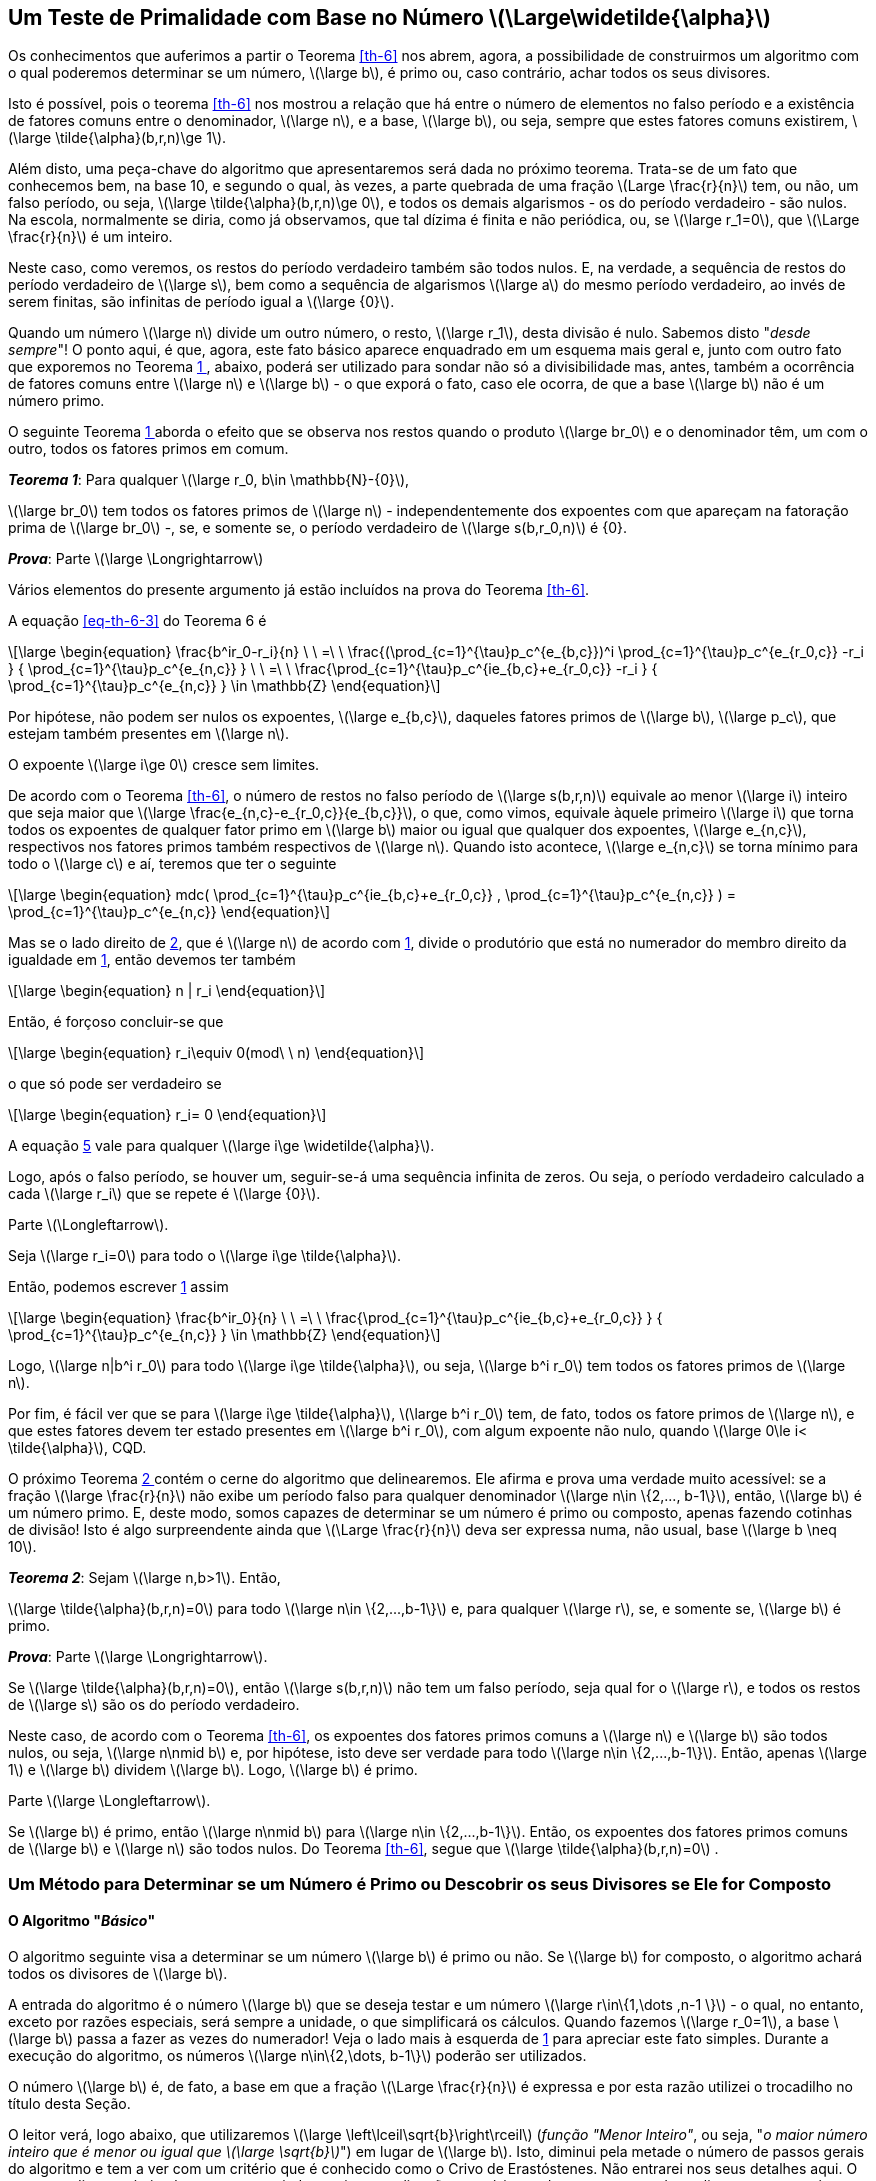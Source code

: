////
== Um Algoritmo para Determinar se um Número é Primo

Os conhecimentos que auferimos a partir o Teorema <<th-6>> nos abrem, agora, a possibilidade de divisarmos um método (o algoritmo) com o qual poderemos determinar se um número, latexmath:[\large b], é primo.

Isto é possível, pois o teorema <<th-6>> nos mostrou a relação que há entre o número de elementos no falso período e a existência de fatores comuns entre o denominador, latexmath:[\large n], e a base, latexmath:[\large b], ou seja, sempre que estes fatores comuns existirem, latexmath:[\large \tilde{\alpha}(b,r,n)\ge 1].
////
== Um Teste de Primalidade com Base no Número latexmath:[\Large\widetilde{\alpha}]

Os conhecimentos que auferimos a partir o Teorema <<th-6>> nos abrem, agora, a possibilidade de construirmos um algoritmo com o qual poderemos determinar se um número, latexmath:[\large b], é primo ou, caso contrário, achar todos os seus divisores.

Isto é possível, pois o teorema <<th-6>> nos mostrou a relação que há entre o número de elementos no falso período e a existência de fatores comuns entre o denominador, latexmath:[\large n], e a base, latexmath:[\large b], ou seja, sempre que estes fatores comuns existirem, latexmath:[\large \tilde{\alpha}(b,r,n)\ge 1].

Além disto, uma peça-chave do algoritmo que apresentaremos será dada no próximo teorema. Trata-se de um fato que conhecemos bem, na base 10, e segundo o qual, às vezes, a parte quebrada de uma fração latexmath:[Large \frac{r}{n}] tem, ou não, um falso período, ou seja, latexmath:[\large \tilde{\alpha}(b,r,n)\ge 0], e todos os demais algarismos - os do período verdadeiro - são nulos. Na escola, normalmente se diria, como já observamos, que tal dízima é finita e não periódica, ou, se latexmath:[\large r_1=0], que latexmath:[\Large \frac{r}{n}] é um inteiro.

Neste caso, como veremos, os restos do período verdadeiro também são todos nulos. E, na verdade, a sequência de restos do período verdadeiro de latexmath:[\large s], bem como a sequência de algarismos latexmath:[\large a] do mesmo período verdadeiro, ao invés de serem finitas, são infinitas de período igual a latexmath:[\large {0}].

Quando um número latexmath:[\large n] divide um outro número, o resto, latexmath:[\large r_1], desta divisão é nulo. Sabemos disto "_desde sempre_"! O ponto aqui, é que, agora, este fato básico aparece enquadrado em um esquema mais geral e, junto com outro fato que exporemos no Teorema <<th-21>>, abaixo, poderá ser utilizado para sondar não só a divisibilidade mas, antes, também a ocorrência de fatores comuns entre latexmath:[\large n] e latexmath:[\large b] - o que exporá o fato, caso ele ocorra, de que a base latexmath:[\large b] não é um número primo.

O seguinte Teorema <<th-21>> aborda o efeito que se observa nos restos quando o produto latexmath:[\large br_0] e o denominador têm, um com o outro, todos os fatores primos em comum.

:the: {counter: th}
[[th-21, {the} ]]
****
*_Teorema {the}_*:
Para qualquer latexmath:[\large r_0, b\in \mathbb{N}-{0}],

latexmath:[\large br_0] tem todos os fatores primos de latexmath:[\large n] - independentemente dos expoentes com que apareçam na fatoração prima de latexmath:[\large br_0] -, se, e somente se, o período verdadeiro de latexmath:[\large s(b,r_0,n)] é {0}.

*_Prova_*:
Parte latexmath:[\large \Longrightarrow]

Vários elementos do presente argumento já estão incluídos na prova do Teorema <<th-6>>.

A equação <<eq-th-6-3>> do Teorema 6 é

// :equ: {counter: eq}
// [[eq-th-21-1, {equ} ]]
[latexmath#eq-th-21-1, reftext={counter: eq}]
++++
\large
\begin{equation}
\frac{b^ir_0-r_i}{n}
\ \ =\ \ 
\frac{(\prod_{c=1}^{\tau}p_c^{e_{b,c}})^i
\prod_{c=1}^{\tau}p_c^{e_{r_0,c}}
-r_i
}
{
\prod_{c=1}^{\tau}p_c^{e_{n,c}}
}
\ \ =\ \ 
\frac{\prod_{c=1}^{\tau}p_c^{ie_{b,c}+e_{r_0,c}}
-r_i
}
{
\prod_{c=1}^{\tau}p_c^{e_{n,c}}
}
\in \mathbb{Z}
\end{equation}
++++
//({equ})

Por hipótese, não podem ser nulos os expoentes, latexmath:[\large e_{b,c}], daqueles fatores primos de latexmath:[\large b], latexmath:[\large p_c], que estejam também presentes em latexmath:[\large n].

O expoente  latexmath:[\large i\ge 0] cresce sem limites.

De acordo com o Teorema <<th-6>>, o número de restos no falso período de latexmath:[\large s(b,r,n)] equivale ao menor latexmath:[\large i] inteiro que seja maior que latexmath:[\large \frac{e_{n,c}-e_{r_0,c}}{e_{b,c}}], o que, como vimos, equivale àquele primeiro latexmath:[\large i] que torna todos os expoentes de qualquer fator primo em latexmath:[\large b] maior ou igual que qualquer dos expoentes, latexmath:[\large e_{n,c}], respectivos nos fatores primos também respectivos de latexmath:[\large n]. Quando isto acontece, latexmath:[\large e_{n,c}] se torna mínimo para todo o latexmath:[\large c] e aí, teremos que ter o seguinte

// :equ: {counter: eq}
// [[eq-th-21-2, {equ} ]]
[latexmath#eq-th-21-2, reftext={counter: eq}]
++++
\large
\begin{equation}
mdc(
\prod_{c=1}^{\tau}p_c^{ie_{b,c}+e_{r_0,c}}
,
\prod_{c=1}^{\tau}p_c^{e_{n,c}}
)
=
\prod_{c=1}^{\tau}p_c^{e_{n,c}}
\end{equation}
++++
//({equ})

Mas se o lado direito de <<eq-th-21-2>>, que é latexmath:[\large n] de acordo com <<eq-th-21-1>>, divide o produtório que está no numerador do membro direito da igualdade em <<eq-th-21-1>>, então devemos ter também

// :equ: {counter: eq}
// [[eq-th-21-3, {equ} ]]
[latexmath#eq-th-21-3, reftext={counter: eq}]
++++
\large
\begin{equation}
n | r_i
\end{equation}
++++
//({equ})

Então, é forçoso concluir-se que

// :equ: {counter: eq}
// [[eq-th-21-4, {equ} ]]
[latexmath#eq-th-21-4, reftext={counter: eq}]
++++
\large
\begin{equation}
r_i\equiv 0(mod\ \ n)
\end{equation}
++++
//({equ})

o que só pode ser verdadeiro se

// :equ: {counter: eq}
// [[eq-th-21-5, {equ} ]]
[latexmath#eq-th-21-5, reftext={counter: eq}]
++++
\large
\begin{equation}
r_i= 0
\end{equation}
++++
//({equ})

A equação <<eq-th-21-5>> vale para qualquer latexmath:[\large i\ge \widetilde{\alpha}].

Logo, após o falso período, se houver um, seguir-se-á uma sequência infinita de zeros. Ou seja, o período verdadeiro calculado a cada latexmath:[\large r_i] que se repete é latexmath:[\large {0}].

Parte latexmath:[\Longleftarrow].

Seja latexmath:[\large r_i=0] para todo o latexmath:[\large i\ge \tilde{\alpha}].

Então, podemos escrever <<eq-th-21-1>> assim

// :equ: {counter: eq}
// [[eq-th-21-6, {equ} ]]
[latexmath#eq-th-21-6, reftext={counter: eq}]
++++
\large
\begin{equation}
\frac{b^ir_0}{n}
\ \ =\ \ 
\frac{\prod_{c=1}^{\tau}p_c^{ie_{b,c}+e_{r_0,c}}
}
{
\prod_{c=1}^{\tau}p_c^{e_{n,c}}
}
\in \mathbb{Z}
\end{equation}
++++
//({equ})

Logo, latexmath:[\large n|b^i r_0] para todo latexmath:[\large i\ge \tilde{\alpha}], ou seja, latexmath:[\large b^i r_0] tem todos os fatores primos de latexmath:[\large n].

Por fim, é fácil ver que se para latexmath:[\large i\ge \tilde{\alpha}], latexmath:[\large b^i r_0] tem, de fato, todos os fatore primos de latexmath:[\large n], e que estes fatores devem ter estado presentes em latexmath:[\large b^i r_0], com algum expoente não nulo, quando latexmath:[\large 0\le i< \tilde{\alpha}], CQD.
****

O próximo Teorema <<th-39>> contém o cerne do algoritmo que delinearemos. Ele afirma e prova uma verdade muito acessível: se a fração latexmath:[\large \frac{r}{n}] não exibe um período falso para qualquer denominador latexmath:[\large n\in \{2,..., b-1\}], então, latexmath:[\large b] é um número primo. E, deste modo, somos capazes de determinar se um número é primo ou composto, apenas fazendo cotinhas de divisão! Isto é algo surpreendente ainda que latexmath:[\Large \frac{r}{n}] deva ser expressa numa, não usual, base latexmath:[\large b \neq 10].

:the: {counter: th}
[[th-39, {the} ]]
****
*_Teorema {the}_*:
Sejam latexmath:[\large n,b>1]. Então,

latexmath:[\large \tilde{\alpha}(b,r,n)=0] para todo latexmath:[\large n\in \{2,...,b-1\}] e, para qualquer latexmath:[\large r], se, e somente se, latexmath:[\large b] é primo.

*_Prova_*:
Parte latexmath:[\large \Longrightarrow].

Se latexmath:[\large \tilde{\alpha}(b,r,n)=0], então latexmath:[\large s(b,r,n)] não tem um falso período, seja qual for o latexmath:[\large r], e todos os restos de latexmath:[\large s] são os do período verdadeiro.

Neste caso, de acordo com o Teorema <<th-6>>, os expoentes dos fatores primos comuns a latexmath:[\large n] e latexmath:[\large b] são todos nulos, ou seja, latexmath:[\large n\nmid b] e, por hipótese, isto deve ser verdade para todo latexmath:[\large n\in \{2,...,b-1\}]. Então, apenas latexmath:[\large 1] e latexmath:[\large b] dividem latexmath:[\large b]. Logo, latexmath:[\large b] é primo.

Parte latexmath:[\large \Longleftarrow].

Se latexmath:[\large b] é primo, então latexmath:[\large n\nmid b] para latexmath:[\large n\in \{2,...,b-1\}]. Então, os expoentes dos fatores primos comuns de latexmath:[\large b] e latexmath:[\large n] são todos nulos. Do Teorema <<th-6>>, segue que latexmath:[\large \tilde{\alpha}(b,r,n)=0] .
****
=== Um Método para Determinar se um Número é Primo ou Descobrir os seus Divisores se Ele for Composto

==== O Algoritmo "_Básico_"
////
O algoritmo seguinte visa a determinar se um número latexmath:[\large b] é primo ou não. Se latexmath:[\large b] for composto, o algoritmo achará todos os divisores de latexmath:[\large b].

A entrada do algoritmo é o número latexmath:[\large b] que se deseja testar e um número latexmath:[\large r\in\{1,\dots ,n-1 \}] - o qual, no entanto, exceto por razões especiais, será sempre a unidade, o que simplificará os cálculos. Durante a execução do algoritmo, os números latexmath:[\large n\in\{2,\dots, b-1\}] poderão ser utilizados.

O leitor verá, logo abaixo, que utilizaremos latexmath:[\large B=\left\lceil\sqrt{b}\right\rceil] (_função "Menor Inteiro"_, ou seja, "_latexmath:[\large B] é o maior inteiro que é menor ou igual que latexmath:[\sqrt{b}]_") em lugar de latexmath:[\large b]. Isto, diminui pela metade o número de passos do algoritmo e tem a ver com um critério que é conhecido como o Crivo de Erastóstenes. Não entrarei nos seus detalhes aqui. O seu entendimento é simples, o seu enunciado preciso e explicações sumárias podem ser encontradas online, e o seu uso é imediato. O crivo tem a ver com a constatação de que se um número é composto, então, pelo menos, um dos seus divisores deve ser menor do que a sua raiz quadrada. Deste modo, se você estiver testando divisores, em ordem crescente, e não encontrar qualquer um que seja menor ou igual à raiz, então, não é preciso testar mais pois, não haverão outros divisores, em virtude de o tal número ser primo!
////

O algoritmo seguinte visa a determinar se um número latexmath:[\large b] é primo ou não. Se latexmath:[\large b] for composto, o algoritmo achará todos os divisores de latexmath:[\large b].

A entrada do algoritmo é o número latexmath:[\large b] que se deseja testar e um número latexmath:[\large r\in\{1,\dots ,n-1 \}] - o qual, no entanto, exceto por razões especiais, será sempre a unidade, o que simplificará os cálculos. Quando fazemos latexmath:[\large r_0=1], a base latexmath:[\large b] passa a fazer as vezes do numerador! Veja o lado mais à esquerda de <<eq-th-21-1>> para apreciar este fato simples. Durante a execução do algoritmo, os números latexmath:[\large n\in\{2,\dots, b-1\}] poderão ser utilizados.

O número latexmath:[\large b] é, de fato, a base em que a fração latexmath:[\Large \frac{r}{n}] é expressa e por esta razão utilizei o trocadilho no título desta Seção.

O leitor verá, logo abaixo, que utilizaremos latexmath:[\large \left\lceil\sqrt{b}\right\rceil] (_função "Menor Inteiro"_, ou seja, "_o maior número inteiro que é menor ou igual que latexmath:[\large \sqrt{b}]_") em lugar de latexmath:[\large b]. Isto, diminui pela metade o número de passos gerais do algoritmo e tem a ver com um critério que é conhecido como o Crivo de Erastóstenes. Não entrarei nos seus detalhes aqui. O seu entendimento é simples, o seu enunciado preciso e explicações sumárias podem ser encontradas online, e o seu uso é imediato. O crivo tem a ver com a constatação de que se um número é composto, então, pelo menos, um dos seus divisores deve ser menor do que a sua raiz quadrada. Deste modo, se você estiver testando divisores, em ordem crescente, e não encontrar qualquer um que seja menor ou igual à raiz, então, não é preciso testar mais, pois, não haverão outros divisores, em virtude de o tal número ser primo!

:alg: {counter: al}
[[al-prime-base, {alg} ]]
****
*_Algoritmo {alg} (Básico)_*:

1. Tome o número latexmath:[\large b] que será testado.
.. Fixe latexmath:[\large r=1] e inicialize latexmath:[\large n] com o primeiro inteiro do conjunto latexmath:[\large \{2, ..., b-1\}], ou seja,  latexmath:[\large n\leftarrow 2].
2. Calcule latexmath:[\large s(b,1,n)] até o resto de índice latexmath:[\large \tilde{\alpha}+\alpha].
.. Se latexmath:[\large \tilde{\alpha}>0] ou latexmath:[\large 0\in s], então, o número *latexmath:[\large b] é composto*!
... Se latexmath:[\large s\ni 0=r_1], então, *latexmath:[\large n] é um divisor de latexmath:[\large b]*.
.... Faça latexmath:[\large n\leftarrow n+1].
.... Calcule latexmath:[\large s(b,1,n)] até o resto de índice latexmath:[\large \tilde{\alpha}+\alpha].
.... Repita o item 2.a.i enquanto latexmath:[\large n\le b-1].
3. Faça latexmath:[\large n\leftarrow n+1].
4. Repita o item 2 enquanto latexmath:[\large n\le\left\lceil\sqrt{b}\right\rceil].
.. Se latexmath:[\large n=\left\lceil\sqrt{b}\right\rceil], então, *latexmath:[\large b] é primo*!
****

=== Explicação de Cada Passo do Algoritmo <<al-prime-base>>

1. Neste passo, escolhemos o valor latexmath:[\large r=1], como já havíamos mencionado. Isto decorre da liberdade trazida pelo Teorema <<th-39>> para se escolher qualquer valor para latexmath:[\large r]. Também inicializamos o valor de latexmath:[\large n] com latexmath:[\large 2] e indicamos este fato com os símbolos latexmath:[\large n\leftarrow 2]. Esta é a notação utilizada para designar a atribuição de um valor a uma variável.

2. Este passo é o mais trabalhoso. Nele, precisamos calcular os restos de latexmath:[\large s]. Isto pode ser feito de três formas. Podemos utilizar a fórmula <<eq-r_i-formula>> que foi provada no Teorema <<th-1>> ou podemos fazer a continha da divisão de latexmath:[\large r] por latexmath:[\large n] na base latexmath:[\large b], como indicado no modelo <<tab-npord>>, apenas usando latexmath:[\large b] em lugar de latexmath:[\large 10] e _mantendo um olho_ nos restos da divisão, ou ainda, calculando cada uma da congruências tal como feito em <<eq-congruencias-2>>.
Já vimos que latexmath:[\large s] pode ter ou não um falso período. Em todo o caso, os cálculos devem ser feitos cuidando-se em observar a primeira vez em que um resto _repete_ um resto previamente calculado. Aí, é a hora de parar de calculá-los. Vimos isto no Teorema <<th-fundamental>>: os restos do período verdadeiro são periódicos. Procedendo assim, fatalmente, acabaremos calculando os latexmath:[\large \tilde{\alpha}] restos do possível período falso, caso haja um, e os latexmath:[\large \alpha] restos do período verdadeiro. Portando, acabaremos calculando latexmath:[\large \tilde{\alpha}+\alpha] restos, ainda que tenhamos latexmath:[\large \tilde{\alpha}=0], eventualmente.
.. Sabemos dos teoremas <<th-6>> e <<th-21>> que se latexmath:[\large \tilde{\alpha}>0] ou algum resto de latexmath:[\large s] for nulo, então, a base latexmath:[\large b] e o diverso denominador latexmath:[\large n] têm fatores primos em comum. *Se o teste feito neste item for verdadeiro e não se deseja conhecer os divisores de latexmath:[\large b], o algoritmo pode parar imediatamente, pois já sabemos que latexmath:[\large b] não é primo*.
... Sabemos também que se o resto latexmath:[\large r_1\in s] for nulo, então, latexmath:[\large n] deve dividir perfeitamente o numerador que, neste caso, é, como vimos, latexmath:[\large b]. *Veja que se o teste feito neste ponto for verdadeiro, o algoritmo não sai mais do item 2.a.i e seus subitens*.
.... Aumente o valor de latexmath:[\large n] em uma unidade e atribua este valor a latexmath:[\large n].
.... Já explicado.
.... Como pode haver fatores de latexmath:[\large b] maiores que latexmath:[\large \sqrt{b}], e queremos justamente descobrir estes fatores, devemos seguir iterando os cálculos até depois deste limiar.
3. Significado já explicado.
4. Aqui, como ainda não se descobriu divisores de latexmath:[\large b], o limiar máximo será latexmath:[\large \sqrt{b}]
. Atingindo-se o limiar, latexmath:[\large b] pode ser declarado um primo.

=== Algumas Observações

O Algoritmo <<al-prime-base>> apresentado acima ainda não é ótimo. Esta ainda não é a sua melhor versão. Para começar, ele ainda faz, pelo menos, latexmath:[\large \tilde{\alpha}+\alpha] cálculos a cada latexmath:[\large n\in \{2,..., b-1\}]. Isto pode ser melhorado! Em parte, esta limitação se deve ao fato de estarmos encapsulando em nosso algoritmo e, consequentemente, no código abaixo, o <<code-noverd>> inteiro, já pronto, que escrevemos acima para o cálculo de latexmath:[\large s].

Só isto já mostra que entre uma teorização matemática e uma correspondente realização concreta pode haver uma distância grande, tanto maior quanto mais otimizada for a realização e mais ajustada a exigências concretas. Mas, por ora, a versão atual serve como prova da sanidade da teoria que está por trás dela. Logo, elementos deste algoritmo serão utilizados em algoritmos mais otimizados. Mas, antes disto, temos que desenvolver um pouco mais a teoria.

O algoritmo acima e o código abaixo servem para se descobrir primos. Assim, faz sentido ajustá-lo para ser possível opera-lo apenas em modo de _descoberta_. Neste caso, poderíamos criar um banco de dados para armazenar os primos já descobertos e testar novos candidatos a primo com base neste banco de modo a diminuir o número de cálculos do teste e, deste modo, torna-lo mais rápido.

=== O Algoritmo <<al-prime-base>> em Código

.O Algoritmo <<al-prime-base>> em Python.
[[code-prime-base, Algoritmo Básico em Python]]
[source,python,linenums]
----
def is_b_prime(b):
  '''
    Tests the base primality.
    This test is not optimal yet. It makes alpha + aplha-tilde calculuses for each d in {2,...,limit}.
    But it serves as a proof of soundness of the theory behind it.
    Args:
      b: base to be tested.
    Returns:
      Two possible outcomes:
        divisors: list of all b divisors, in case b is composite. Or,
        'prime': string whose meaning is clear. 
  '''

  primality = 'indefinite'
  divisors = []
  limit = int(b**(0.5)) + 1 # Erastosthenes sieve limit.
  for d in range(2, b):
    nod = n_over_d(1, d, b=b)
    if nod['alpha-tilde'] == 1 and 0 in nod['repeating remainders']:
      primality = 'composite'
      divisors.append(d)
    elif nod['alpha-tilde'] > 0:
      primality = 'composite'
    elif primality == 'indefinite' and d > limit:
      primality = 'prime'
      break

  if primality == 'composite':
    return divisors
  else:
    return 'prime'
----

=== Exercícios

Exercício 1:: Conceba uma outra solução, em código, que calcule todos os primos até um número limite, latexmath:[\large b], dado como argumento de entrada. Os primos calculados devem ser armazenados ordenadamente de modo permanente. O algoritmo deve utilizar apenas este _banco de dados_ permanente para a descoberta de primos maiores do que todos os já armazenados - isto tende a reduzir o tempo de execução da busca por primos novos, pois não testa sobre todos os inteiros; testa apenas sobre os primos já conhecidos. E, deve simplesmente informar a lista dos primos menores ou iguais a latexmath:[\large b], se latexmath:[\large b] for menor ou igual que o maior primo já armazenado. O algoritmo pode começar com um banco de dados já alimentado com uma lista, ordenada por tamanho, de todos os primeiros primos que o leitor conheça.

Solução::
[[code-prime-search-and-sava, Código Para Sondagem e Armazenamento de Números Primos]]
[source,python,linenums]
.Código para sondagem e armazenamento de números primos em Python.
----
def all_primes_until_b_with_DB(b, DB_name = ''):
  '''
    Searches all primes til base b, inclusive.
    Feeds an ordered prime list if it exists; otherwise, creates one.
    Saves the ordered list for future use.
    Finds new primes using just the primes already saved.
    Args:
      b: integer number until which search is made.
      DB_name: name of the database file.
    Returns:
      A list of all primes til b.
  '''
  known_primes = []
  if DB_name == '':
    DB_name = 'prime_database.pkl'
    known_primes = [2,3,5,7,11,13,17,19,23]
    print(f'Nenhum banco de primos foi informado! O conjunto inicial, mínimo de primos, {known_primes}, será utilizado.')
  else:
    try:
      with open(DB_name, 'rb') as f:
        known_primes = pickle.load(f)
        print("Objeto carregado com sucesso.")
    except FileNotFoundError:
      print(f"Erro: o arquivo {DB_name} não foi encontrado.")
      return
    except pickle.UnpicklingError:
      print(f"Erro ao desempacotar o arquivo {DB_name}. Ele pode estar corrompido ou seu conteúdo não ser compatível.")
      return
  
  if known_primes == []:
    known_primes = [2,3,5,7,11,13,17,19,23]
  if b <= known_primes[-1]:
    return [i for i in known_primes if i <= b]
  
  primality = 'indefinite'
  n1 = known_primes[-1] + 2
  new_primes = []
  for i in range(n1, b + 1):
    for j in known_primes:
      nod = n_over_d(1, j, b=i)
      if nod['alpha-tilde'] > 0:
        primality = 'composite'
        break
    if primality == 'composite':
      primality = 'indefinite'
      continue
    else:
      new_primes.append(i)

  print(f'A lista original era a seguinte: {known_primes}.')
  print(f'Nesta sondagem foram encontrados os seguintes números primos: {new_primes}.')
  known_primes = known_primes + new_primes

  with open(DB_name, 'wb') as f:
    pickle.dump(known_primes, f)

  return known_primes
----
Explicação do Código:::
Nas linhas 13 até 28, cuida-se de verificar se já existe um arquivo contendo uma lista prévia de primos ou cria-se um ao fim do código nas linhas 54 e 55, com o nome `+prime_database.pkl+`, caso ele não exista. Este autor usou a lista inicial `+[2,3,5,7,11,13,17,19,23]+` de 9 primos, mas o leitor pode utilizar uma lista maior desde que ela seja completa. O armazenamento é feito serializando-se a lista final de primos. Para isto, utilizamos a biblioteca `+Pickle+` da linguagem `+Python+`.
+
As linhas 30 e 31 inicializam a variável `+known_primes+`, caso ela ainda não contenha uma lista de primos.
+
As linhas 32 e 33, testam para ver se o argumento latexmath:[\large b] é menor que o último elemento da lista `+known_primes+`. Se for, o código simplesmente termina retornando a lista de todos os primos até latexmath:[\large b] já armazenados.
+
As linhas 35 a 48 são as mais especiais. Elas passam por todos os inteiros que estiverem entre `+n1+` (o segundo inteiro após o último primo de `+known_primes+`, pois `+n1 - 1+` é par!) e latexmath:[\large b], inclusive, testando-os apenas contra os primos de `+known_primes+` para ver se algum destes inteiros são também primos, para, no fim, anexa-los a `+known_primes+`. O teste realizado aqui, é o teste do Teorema <<th-39>>. A linha 41, testa para ver se o número de restos do falso período é maior que zero, caso em que a negação do lado direito da dupla implicação da proposição do Teorema leva também à negação do seu lado esquerdo!, ou seja, o tamanho do falso período não é nulo e o número latexmath:[\large b] é composto.
+
Por fim, as linhas 54 e 55 salvam a lista de primos contida em `+known_primes+` que agora, provavelmente, foi aumentada com os novos primos que estavam sendo coletados na lista temporária `+new_primes+`.